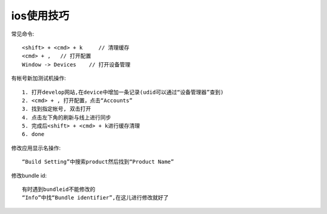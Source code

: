 ios使用技巧
==================

常见命令::

  <shift> + <cmd> + k     // 清理缓存
  <cmd> + ,   // 打开配置
  Window -> Devices    // 打开设备管理


有帐号新加测试机操作::

  1. 打开develop网站,在device中增加一条记录(udid可以通过“设备管理器”查到)
  2. <cmd> + , 打开配置，点击“Accounts”
  3. 找到指定帐号, 双击打开
  4. 点击左下角的刷新与线上进行同步
  5. 完成后<shift> + <cmd> + k进行缓存清理
  6. done

修改应用显示名操作::

  “Build Setting”中搜索product然后找到“Product Name”

修改bundle id::

  有时遇到bundleid不能修改的
  “Info”中找“Bundle identifier”,在这儿进行修改就好了





